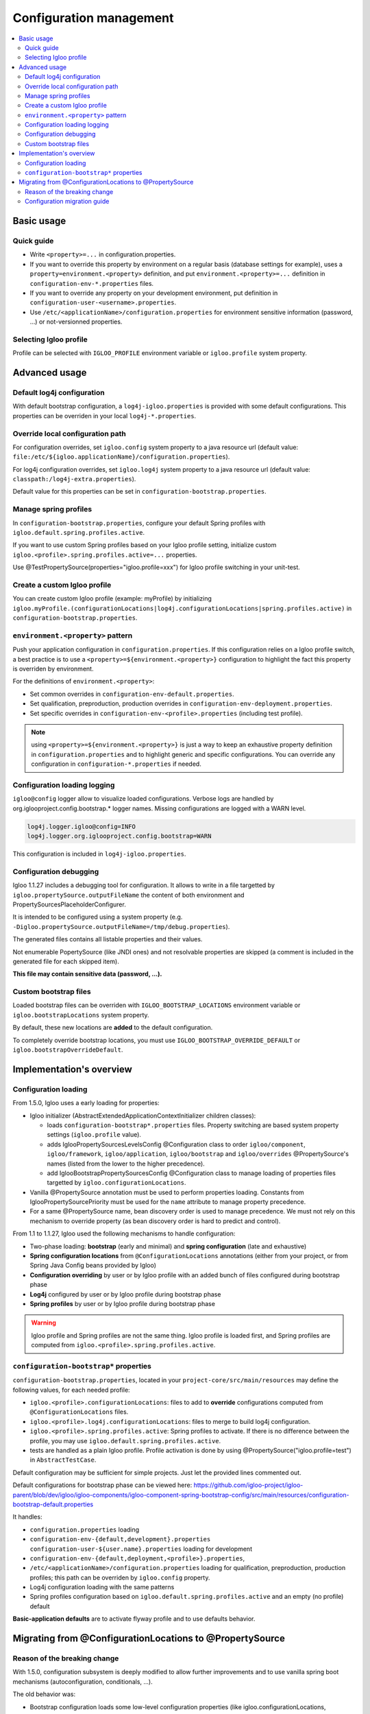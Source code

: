 .. _config.bootstrap:

Configuration management
========================

.. contents:: :local:

Basic usage
-----------

Quick guide
***********

* Write ``<property>=...`` in configuration.properties.
* If you want to override this property by environment on a regular basis
  (database settings for example), uses a ``property=environment.<property>``
  definition, and put ``environment.<property>=...`` definition in
  ``configuration-env-*.properties`` files.
* If you want to override any property on your development environment, put
  definition in ``configuration-user-<username>.properties``.
* Use ``/etc/<applicationName>/configuration.properties`` for environment
  sensitive information (password, ...) or not-versionned properties.


Selecting Igloo profile
***********************

Profile can be selected with ``IGLOO_PROFILE`` environment variable or
``igloo.profile`` system property.


Advanced usage
--------------

Default log4j configuration
***************************

With default bootstrap configuration, a ``log4j-igloo.properties`` is provided
with some default configurations. This properties can be overriden in your
local ``log4j-*.properties``.

Override local configuration path
*********************************

For configuration overrides, set ``igloo.config`` system property to a
java resource url (default value:
``file:/etc/${igloo.applicationName}/configuration.properties``).

For log4j configuration overrides, set ``igloo.log4j`` system property to a
java resource url (default value: ``classpath:/log4j-extra.properties``).

Default value for this properties can be set in
``configuration-bootstrap.properties``.

Manage spring profiles
**********************

In ``configuration-bootstrap.properties``, configure your default Spring
profiles with ``igloo.default.spring.profiles.active``.

If you want to use custom Spring profiles based on your Igloo profile setting,
initialize custom ``igloo.<profile>.spring.profiles.active=...`` properties.

Use @TestPropertySource(properties="igloo.profile=xxx") for Igloo profile
switching in your unit-test.

Create a custom Igloo profile
*****************************

You can create custom Igloo profile (example: myProfile) by initializing
``igloo.myProfile.(configurationLocations|log4j.configurationLocations|spring.profiles.active)``
in ``configuration-bootstrap.properties``.

``environment.<property>`` pattern
**********************************

Push your application configuration in ``configuration.properties``. If this
configuration relies on a Igloo profile switch, a best practice is to use a
``<property>=${environment.<property>}`` configuration to highlight the fact
this property is overriden by environment.

For the definitions of ``environment.<property>``:

* Set common overrides in ``configuration-env-default.properties``.

* Set qualification, preproduction, production overrides in ``configuration-env-deployment.properties``.

* Set specific overrides in ``configuration-env-<profile>.properties`` (including test profile).

.. note:: using ``<property>=${environment.<property>}`` is just a way to keep
  an exhaustive property definition in ``configuration.properties`` and to
  highlight generic and specific configurations. You can override any
  configuration in ``configuration-*.properties`` if needed.

Configuration loading logging
*****************************

``igloo@config`` logger allow to visualize loaded configurations. Verbose logs
are handled by org.iglooproject.config.bootstrap.* logger names. Missing
configurations are logged with a WARN level.

.. code-block:: properties

   log4j.logger.igloo@config=INFO
   log4j.logger.org.iglooproject.config.bootstrap=WARN

This configuration is included in ``log4j-igloo.properties``.

Configuration debugging
***********************

Igloo 1.1.27 includes a debugging tool for configuration. It allows to
write in a file targetted by ``igloo.propertySource.outputFileName`` the
content of both environment and PropertySourcesPlaceholderConfigurer.

It is intended to be configured using a system property
(e.g. ``-Digloo.propertySource.outputFileName=/tmp/debug.properties``).

The generated files contains all listable properties and their values.

Not enumerable PopertySource (like JNDI ones) and not resolvable properties are
skipped (a comment is included in the generated file for each skipped item).

**This file may contain sensitive data (password, ...).**

.. _bootstrap-locations:

Custom bootstrap files
**********************

Loaded bootstrap files can be overriden with ``IGLOO_BOOTSTRAP_LOCATIONS``
environment variable or ``igloo.bootstrapLocations`` system property.

By default, these new locations are **added** to the default configuration.

To completely override bootstrap locations, you must use ``IGLOO_BOOTSTRAP_OVERRIDE_DEFAULT``
or ``igloo.bootstrapOverrideDefault``.

Implementation's overview
-------------------------

Configuration loading
*********************

From 1.5.0, Igloo uses a early loading for properties:

* Igloo initializer (AbstractExtendedApplicationContextInitializer children
  classes):

  * loads ``configuration-bootstrap*.properties`` files. Property
    switching are based system property settings (``igloo.profile`` value).

  * adds IglooPropertySourcesLevelsConfig @Configuration class to order
    ``igloo/component``, ``igloo/framework``, ``igloo/application``,
    ``igloo/bootstrap`` and ``igloo/overrides`` @PropertySource's names (listed
    from the lower to the higher precedence).

  * add IglooBootstrapPropertySourcesConfig @Configuration class to manage
    loading of properties files targetted by ``igloo.configurationLocations``.

* Vanilla @PropertySource annotation must be used to perform properties loading.
  Constants from IglooPropertySourcePriority must be used for the ``name``
  attribute to manage property precedence.

* For a same @PropertySource name, bean discovery order is used to manage
  precedence. We must not rely on this mechanism to override property (as
  bean discovery order is hard to predict and control).


From 1.1 to 1.1.27, Igloo used the following mechanisms to handle configuration:

* Two-phase loading: **bootstrap** (early and minimal) and
  **spring configuration** (late and exhaustive)
* **Spring configuration locations** from ``@ConfigurationLocations`` annotations
  (either from your project, or from Spring Java Config beans provided by
  Igloo)
* **Configuration overriding** by user or by Igloo profile with an added bunch of
  files configured during bootstrap phase
* **Log4j** configured by user or by Igloo profile during bootstrap phase
* **Spring profiles** by user or by Igloo profile during bootstrap phase

.. warning:: Igloo profile and Spring profiles are not the same thing. Igloo
  profile is loaded first, and Spring profiles are computed from
  ``igloo.<profile>.spring.profiles.active``.

``configuration-bootstrap*`` properties
***************************************

``configuration-bootstrap.properties``, located in your
``project-core/src/main/resources`` may define the following values, for each
needed profile:

* ``igloo.<profile>.configurationLocations``: files to add to **override**
  configurations computed from ``@ConfigurationLocations`` files.
* ``igloo.<profile>.log4j.configurationLocations``: files to merge to build
  log4j configuration.
* ``igloo.<profile>.spring.profiles.active``: Spring profiles to activate. If
  there is no difference between the profile, you may use
  ``igloo.default.spring.profiles.active``.
* tests are handled as a plain Igloo profile. Profile activation is done by
  using @PropertySource("igloo.profile=test") in ``AbstractTestCase``.

Default configuration may be sufficient for simple projects. Just let the
provided lines commented out.

Default configurations for bootstrap phase can be viewed here:
https://github.com/igloo-project/igloo-parent/blob/dev/igloo/igloo-components/igloo-component-spring-bootstrap-config/src/main/resources/configuration-bootstrap-default.properties

It handles:

* ``configuration.properties`` loading
* ``configuration-env-{default,development}.properties``
  ``configuration-user-${user.name}.properties`` loading for development
* ``configuration-env-{default,deployment,<profile>}.properties``,
* ``/etc/<applicationName>/configuration.properties`` loading for
  qualification, preproduction, production profiles; this path can be overriden
  by ``igloo.config`` property.
* Log4j configuration loading with the same patterns
* Spring profiles configuration based on ``igloo.default.spring.profiles.active``
  and an empty (no profile) default

**Basic-application defaults** are to activate flyway profile and to use defaults
behavior.


Migrating from @ConfigurationLocations to @PropertySource
---------------------------------------------------------

Reason of the breaking change
*****************************

With 1.5.0, configuration subsystem is deeply modified to allow further
improvements and to use vanilla spring boot mechanisms (autoconfiguration,
conditionals, ...).

The old behavior was:

* Bootstrap configuration loads some low-level configuration properties
  (like igloo.configurationLocations, igloo.profile, log4j configuration).
* Spring bean configuration is fully discovered and computed.
* ApplicationConfigurerBeanFactoryPostProcessor initializes a
  PropertySourcesPlaceholderConfigurer based on Spring environment, based on
  the list provided by @ConfigurationLocations annotations (low precedence)
  and ``igloo.configurationLocations`` property (high precedence).
* Spring beans are initialized.

This behavior is problematic:

* It is not possible to control Spring bean discovery by Spring boot
  autoconfiguration by properties loaded by @ConfigurationLocations or
  ``igloo.configurationLocations``
* @ConfigurationLocations is a custom annotation that cannot interact with
  @PropertySource
* Switch some properties to ``configuration-bootstrap*.properties`` (as it is
  early loaded) is a valid option, but it can lead to difficulties :

  * It is not clear for a developer how a property must be early-loaded or not.
  * If configuration is split, some properties may be wrongly updated between
    initialization and running phase.

So we choose to remove the old configuration behavior and to write a guide
on how to update an Igloo application:


.. _property-source-migration:

Configuration migration guide
*****************************

* Generates a file containing your original configuration. Update your
  application to Igloo 1.4.x and starts it with
  ``-Digloo.propertySource.outputFileName=/tmp/debug.properties.orig``.

* Switch to Igloo 1.5.0.
* Modify your ``configuration-bootstrap.properties``

  * Add a property ``igloo.applicationName=xxx``; Replace xxx with the name
    of ``@ApplicationDescription``.
  * Add ``classpath:/configuration.properties`` as first item of all
    ``igloo.<profile>.configurationLocations=``, either this property is
    commented out or not, to prevent any future error.

* Remove ``@ApplicationDescription`` annotation
* Remove empty ``@ConfigurationLocations``
* For tests config files, remove all ``@ConfigurationLocations`` and add
  ``@TestPropertySource`` directly on your tests classes

  .. code-block:: java

     @TestPropertySource(properties = "igloo.profile=test")

* Replace other ``@ConfigurationLocations`` by a named ``@PropertySource``

  .. code-block:: java

     @PropertySource(
        name = IglooPropertySourcePriority.APPLICATION,
        value = "classpath:configuration-init.properties"
     )

* Start your application with
  ``-Digloo.propertySource.outputFileName=/tmp/debug.properties.new``.

* Checks the diff of the 2 files:

  * Differences on ``igloo.build.*`` are OK.
  * Differences from Manifest information are OK (date, created-by, ...).
  * Added ``classpath:/configuration.properties`` in
    ``igloo.configuurationLocations`` is normal.
  * Modified ``igloo.version`` is OK.

Here is an example of a normal diff.

.. code-block:: diff

  --- debug-propertySources.properties.orig	2019-07-23 14:33:01.983824649 +0200
  +++ debug-propertySources.properties.new	2019-07-23 14:23:40.451085807 +0200
  @@ -1,7 +1,7 @@
  #skipped PropertySource: StubPropertySource {name='servletConfigInitParams'} as it is not enumerable
  #skipped PropertySource: JndiPropertySource {name='jndiProperties'} as it is not enumerable
  #
  -#Tue Jul 23 14:32:59 CEST 2019
  +#Tue Jul 23 14:23:20 CEST 2019
  autocomplete.limit=20
  awt.toolkit=sun.awt.X11.XToolkit
  @@ -127,45 +127,45 @@
  hibernate.search.default.elasticsearch.host=http\://127.0.0.1\:9220
  hibernate.search.default.elasticsearch.index_schema_management_strategy=CREATE
  igloo.applicationName=application
  -igloo.build.date=1563884774310
  -igloo.build.sha=a3664b7820ca11d2b34c157ee8373039ae5bf9a1
  +igloo.build.date=1563882188918
  +igloo.build.sha=f8af62cbc8ebdafa03b14b843246b724ca0fe720
  igloo.build.user.name=lalmeras
  igloo.component-spring.Build-Jdk=1.8.0_212
  igloo.component-spring.Built-By=lalmeras
  -igloo.component-spring.Built-Date=1563884774310
  +igloo.component-spring.Built-Date=1563882188918
  igloo.component-spring.Created-By=Apache Maven 3.5.4
  -igloo.component-spring.Implementation-Build=a3664b7820ca11d2b34c157ee8373039ae5bf9a1
  +igloo.component-spring.Implementation-Build=f8af62cbc8ebdafa03b14b843246b724ca0fe720
  igloo.component-spring.Implementation-Title=Igloo - Component - Spring
  igloo.component-spring.Implementation-Vendor=Kobalt
  igloo.component-spring.Implementation-Vendor-Id=org.iglooproject.components
  -igloo.component-spring.Implementation-Version=1.2-SNAPSHOT
  +igloo.component-spring.Implementation-Version=1.2-PS
  igloo.component-spring.Manifest-Version=1.0
  igloo.config=file\:/etc/application/configuration.properties
  -igloo.configurationLocations=classpath\:/configuration-env-default.properties,classpath\:/configuration-env-development.properties,classpath\:/configuration-user-lalmeras.properties
  +igloo.configurationLocations=classpath\:/configuration.properties,classpath\:/configuration-env-default.properties,classpath\:/configuration-env-development.properties,classpath\:/configuration-user-lalmeras.properties
  igloo.default.spring.profiles.active=flyway
  -igloo.development.configurationLocations=classpath\:/configuration-env-default.properties,classpath\:/configuration-env-development.properties,classpath\:/configuration-user-lalmeras.properties
  +igloo.development.configurationLocations=classpath\:/configuration.properties,classpath\:/configuration-env-default.properties,classpath\:/configuration-env-development.properties,classpath\:/configuration-user-lalmeras.properties
  igloo.development.log4j.configurationLocations=classpath\:/log4j-igloo.properties,classpath\:/log4j.properties,classpath\:/log4j-env-development.properties,classpath\:/log4j-user-lalmeras.properties
  igloo.development.spring.profiles.active=flyway
  -igloo.integration.configurationLocations=classpath\:/configuration-env-default.properties,classpath\:/configuration-env-deployment.properties,classpath\:/configuration-env-preproduction.properties,file\:/etc/application/configuration.properties
  +igloo.integration.configurationLocations=classpath\:/configuration.properties,classpath\:/configuration-env-default.properties,classpath\:/configuration-env-deployment.properties,classpath\:/configuration-env-preproduction.properties,file\:/etc/application/configuration.properties
  igloo.integration.log4j.configurationLocations=classpath\:/log4j-igloo.properties,classpath\:/log4j.properties,classpath\:/log4j-env-deployment.properties,classpath\:/log4j-env-preproduction.properties,classpath\:/log4j-extra.properties
  igloo.integration.spring.profiles.active=flyway
  igloo.log4j=classpath\:/log4j-extra.properties
  igloo.log4j.configurationLocations=classpath\:/log4j-igloo.properties,classpath\:/log4j.properties,classpath\:/log4j-env-development.properties,classpath\:/log4j-user-lalmeras.properties
  -igloo.preproduction.configurationLocations=classpath\:/configuration-env-default.properties,classpath\:/configuration-env-deployment.properties,classpath\:/configuration-env-preproduction.properties,file\:/etc/application/configuration.properties
  +igloo.preproduction.configurationLocations=classpath\:/configuration.properties,classpath\:/configuration-env-default.properties,classpath\:/configuration-env-deployment.properties,classpath\:/configuration-env-preproduction.properties,file\:/etc/application/configuration.properties
  igloo.preproduction.log4j.configurationLocations=classpath\:/log4j-igloo.properties,classpath\:/log4j.properties,classpath\:/log4j-env-deployment.properties,classpath\:/log4j-env-preproduction.properties,classpath\:/log4j-extra.properties
  igloo.preproduction.spring.profiles.active=flyway
  -igloo.production.configurationLocations=classpath\:/configuration-env-default.properties,classpath\:/configuration-env-deployment.properties,classpath\:/configuration-env-production.properties,file\:/etc/application/configuration.properties
  +igloo.production.configurationLocations=classpath\:/configuration.properties,classpath\:/configuration-env-default.properties,classpath\:/configuration-env-deployment.properties,classpath\:/configuration-env-production.properties,file\:/etc/application/configuration.properties
  igloo.production.log4j.configurationLocations=classpath\:/log4j-igloo.properties,classpath\:/log4j.properties,classpath\:/log4j-env-deployment.properties,classpath\:/log4j-env-production.properties,classpath\:/log4j-extra.properties
  igloo.production.spring.profiles.active=flyway
  igloo.profile=development
  igloo.profile.default=development
  -igloo.qualification.configurationLocations=classpath\:/configuration-env-default.properties,classpath\:/configuration-env-deployment.properties,classpath\:/configuration-env-qualification.properties,file\:/etc/application/configuration.properties
  +igloo.qualification.configurationLocations=classpath\:/configuration.properties,classpath\:/configuration-env-default.properties,classpath\:/configuration-env-deployment.properties,classpath\:/configuration-env-qualification.properties,file\:/etc/application/configuration.properties
  igloo.qualification.log4j.configurationLocations=classpath\:/log4j-igloo.properties,classpath\:/log4j.properties,classpath\:/log4j-env-deployment.properties,classpath\:/log4j-env-qualification.properties,classpath\:/log4j-extra.properties
  igloo.qualification.spring.profiles.active=flyway
  -igloo.test.configurationLocations=classpath\:/configuration-env-default.properties,classpath\:/configuration-env-test.properties,classpath\:/configuration-user-lalmeras-test.properties
  +igloo.test.configurationLocations=classpath\:/configuration.properties,classpath\:/configuration-env-default.properties,classpath\:/configuration-env-test.properties,classpath\:/configuration-user-lalmeras-test.properties
  igloo.test.log4j.configurationLocations=classpath\:/log4j-igloo.properties,classpath\:/log4j.properties,classpath\:/log4j-env-test.properties,classpath\:/log4j-user-lalmeras-test.properties
  igloo.test.spring.profiles.active=flyway
  -igloo.version=1.2-SNAPSHOT
  +igloo.version=1.2-PS
  imageMagick.convertBinary.path=/usr/bin/convert
  infinispan.enabled=false
  infinispan.roles=QueueTaskHolder\#initQueuesFromDatabase
